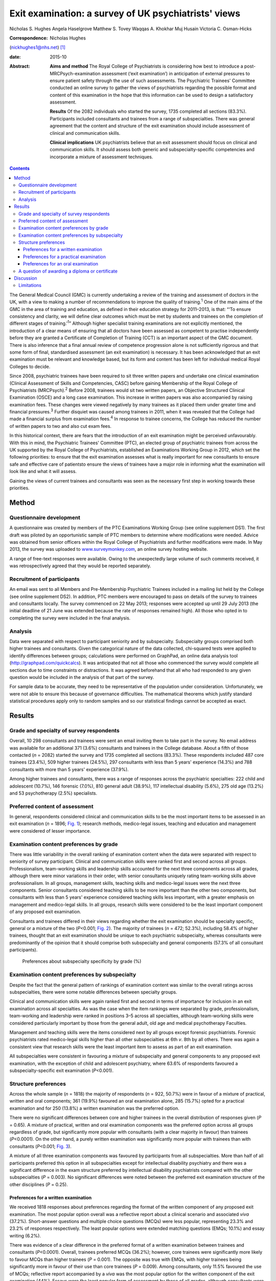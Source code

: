 =====================================================
Exit examination: a survey of UK psychiatrists' views
=====================================================



Nicholas S. Hughes
Angela Haselgrove
Matthew S. Tovey
Waqqas A. Khokhar
Muj Husain
Victoria C. Osman-Hicks

:Correspondence: Nicholas Hughes
(nickhughes1@nhs.net)  [1]_

:date: 2015-10

:Abstract:
   **Aims and method** The Royal College of Psychiatrists is considering
   how best to introduce a post-MRCPsych-examination assessment (‘exit
   examination’) in anticipation of external pressures to ensure patient
   safety through the use of such assessments. The Psychiatric Trainees'
   Committee conducted an online survey to gather the views of
   psychiatrists regarding the possible format and content of this
   examination in the hope that this information can be used to design a
   satisfactory assessment.

   **Results** Of the 2082 individuals who started the survey, 1735
   completed all sections (83.3%). Participants included consultants and
   trainees from a range of subspecialties. There was general agreement
   that the content and structure of the exit examination should include
   assessment of clinical and communication skills.

   **Clinical implications** UK psychiatrists believe that an exit
   assessment should focus on clinical and communication skills. It
   should assess both generic and subspecialty-specific competencies and
   incorporate a mixture of assessment techniques.


.. contents::
   :depth: 3
..

The General Medical Council (GMC) is currently undertaking a review of
the training and assessment of doctors in the UK, with a view to making
a number of recommendations to improve the quality of
training.\ :sup:`1` One of the main aims of the GMC in the area of
training and education, as defined in their education strategy for
2011–2013, is that: “‘To ensure consistency and clarity, we will define
clear outcomes which must be met by students and trainees on the
completion of different stages of training.’\ :sup:`1`” Although higher
specialist training examinations are not explicitly mentioned, the
introduction of a clear means of ensuring that all doctors have been
assessed as competent to practise independently before they are granted
a Certificate of Completion of Training (CCT) is an important aspect of
the GMC document. There is also inference that a final annual review of
competence progression alone is not sufficiently rigorous and that some
form of final, standardised assessment (an exit examination) is
necessary. It has been acknowledged that an exit examination must be
relevant and knowledge based, but its form and content has been left for
individual medical Royal Colleges to decide.

Since 2008, psychiatric trainees have been required to sit three written
papers and undertake one clinical examination (Clinical Assessment of
Skills and Competencies, CASC) before gaining Membership of the Royal
College of Psychiatrists (MRCPsych).\ :sup:`2` Before 2008, trainees
would sit two written papers, an Objective Structured Clinical
Examination (OSCE) and a long case examination. This increase in written
papers was also accompanied by raising examination fees. These changes
were viewed negatively by many trainees as it placed them under greater
time and financial pressures.\ :sup:`3` Further disquiet was caused
among trainees in 2011, when it was revealed that the College had made a
financial surplus from examination fees.\ :sup:`4` In response to
trainee concerns, the College has reduced the number of written papers
to two and also cut exam fees.

In this historical context, there are fears that the introduction of an
exit examination might be perceived unfavourably. With this in mind, the
Psychiatric Trainees' Committee (PTC), an elected group of psychiatric
trainees from across the UK supported by the Royal College of
Psychiatrists, established an Examinations Working Group in 2012, which
set the following priorities: to ensure that the exit examination
assesses what is really important for new consultants to ensure safe and
effective care of patientsto ensure the views of trainees have a major
role in informing what the examination will look like and what it will
assess.

Gaining the views of current trainees and consultants was seen as the
necessary first step in working towards these priorities.

.. _S1:

Method
======

.. _S2:

Questionnaire development
-------------------------

A questionnaire was created by members of the PTC Examinations Working
Group (see online supplement DS1). The first draft was piloted by an
opportunistic sample of PTC members to determine where modifications
were needed. Advice was obtained from senior officers within the Royal
College of Psychiatrists and further modifications were made. In May
2013, the survey was uploaded to
`www.surveymonkey.com <www.surveymonkey.com>`__, an online survey
hosting website.

A range of free-text responses were available. Owing to the unexpectedly
large volume of such comments received, it was retrospectively agreed
that they would be reported separately.

.. _S3:

Recruitment of participants
---------------------------

An email was sent to all Members and Pre-Membership Psychiatric Trainees
included in a mailing list held by the College (see online supplement
DS2). In addition, PTC members were encouraged to pass on details of the
survey to trainees and consultants locally. The survey commenced on 22
May 2013; responses were accepted up until 29 July 2013 (the initial
deadline of 21 June was extended because the rate of responses remained
high). All those who opted in to completing the survey were included in
the final analysis.

.. _S4:

Analysis
--------

Data were separated with respect to participant seniority and by
subspecialty. Subspecialty groups comprised both higher trainees and
consultants. Given the categorical nature of the data collected,
chi-squared tests were applied to identify differences between groups;
calculations were performed on GraphPad, an online data analysis tool
(http://graphpad.com/quickcalcs). It was anticipated that not all those
who commenced the survey would complete all sections due to time
constraints or distractions. It was agreed beforehand that all who had
responded to any given question would be included in the analysis of
that part of the survey.

For sample data to be accurate, they need to be representative of the
population under consideration. Unfortunately, we were not able to
ensure this because of governance difficulties. The mathematical
theorems which justify standard statistical procedures apply only to
random samples and so our statistical findings cannot be accepted as
exact.

.. _S5:

Results
=======

.. _S6:

Grade and specialty of survey respondents
-----------------------------------------

Overall, 10 298 consultants and trainees were sent an email inviting
them to take part in the survey. No email address was available for an
additional 371 (3.6%) consultants and trainees in the College database.
About a fifth of those contacted (*n* = 2082) started the survey and
1735 completed all sections (83.3%). These respondents included 487 core
trainees (23.4%), 509 higher trainees (24.5%), 297 consultants with less
than 5 years' experience (14.3%) and 788 consultants with more than 5
years' experience (37.9%).

Among higher trainees and consultants, there was a range of responses
across the psychiatric specialties: 222 child and adolescent (10.7%),
146 forensic (7.0%), 810 general adult (38.9%), 117 intellectual
disability (5.6%), 275 old age (13.2%) and 53 psychotherapy (2.5%)
specialists.

.. _S7:

Preferred content of assessment
-------------------------------

In general, respondents considered clinical and communication skills to
be the most important items to be assessed in an exit examination (*n* =
1896; `Fig. 1 <#F1>`__); research methods, medico-legal issues, teaching
and education and management were considered of lesser importance.

.. figure:: 255f1
   :alt: Mean ranking score of exam content components across all survey
   participants (lower score indicates stronger preference); *n* = 1896.
   :name: F1

   Mean ranking score of exam content components across all survey
   participants (lower score indicates stronger preference); *n* = 1896.

.. _S8:

Examination content preferences by grade
----------------------------------------

There was little variability in the overall ranking of examination
content when the data were separated with respect to seniority of survey
participant. Clinical and communication skills were ranked first and
second across all groups. Professionalism, team-working skills and
leadership skills accounted for the next three components across all
grades, although there were minor variations in their order, with senior
consultants uniquely rating team-working skills above professionalism.
In all groups, management skills, teaching skills and medico-legal
issues were the next three components. Senior consultants considered
teaching skills to be more important than the other two components, but
consultants with less than 5 years' experience considered teaching
skills less important, with a greater emphasis on management and
medico-legal skills. In all groups, research skills were considered to
be the least important component of any proposed exit examination.

Consultants and trainees differed in their views regarding whether the
exit examination should be specialty specific, general or a mixture of
the two (*P*\ <0.001; `Fig. 2 <#F2>`__). The majority of trainees (*n* =
472; 52.3%), including 58.4% of higher trainees, thought that an exit
examination should be unique to each psychiatric subspecialty, whereas
consultants were predominantly of the opinion that it should comprise
both subspecialty and general components (57.3% of all consultant
participants).

.. figure:: 256f2
   :alt: Preferences about subspecialty specificity by grade (%)
   :name: F2

   Preferences about subspecialty specificity by grade (%)

.. _S9:

Examination content preferences by subspecialty
-----------------------------------------------

Despite the fact that the general pattern of rankings of examination
content was similar to the overall ratings across subspecialties, there
were some notable differences between specialty groups.

Clinical and communication skills were again ranked first and second in
terms of importance for inclusion in an exit examination across all
specialties. As was the case when the item rankings were separated by
grade, professionalism, team-working and leadership were ranked in
positions 3–5 across all specialties, although team-working skills were
considered particularly important by those from the general adult, old
age and medical psychotherapy Faculties.

Management and teaching skills were the items considered next by all
groups except forensic psychiatrists. Forensic psychiatrists rated
medico-legal skills higher than all other subspecialties at 6th *v*. 8th
by all others. There was again a consistent view that research skills
were the least important item to assess as part of an exit examination.

All subspecialties were consistent in favouring a mixture of
subspecialty and general components to any proposed exit examination,
with the exception of child and adolescent psychiatry, where 63.6% of
respondents favoured a subspecialty-specific exit examination
(*P*\ <0.001).

.. _S10:

Structure preferences
---------------------

Across the whole sample (*n* = 1818) the majority of respondents (*n* =
922, 50.7%) were in favour of a mixture of practical, written and oral
components; 361 (19.9%) favoured an oral examination alone, 285 (15.7%)
opted for a practical examination and for 250 (13.8%) a written
examination was the preferred option.

There were no significant differences between core and higher trainees
in the overall distribution of responses given (*P* = 0.65). A mixture
of practical, written and oral examination components was the preferred
option across all groups regardless of grade, but significantly more
popular with consultants (with a clear majority in favour) than trainees
(*P*\ <0.0001). On the other hand, a purely written examination was
significantly more popular with trainees than with consultants
(*P*\ <0.001; `Fig. 3 <#F3>`__).

.. figure:: 257f3
   :alt: Percentage of respondents preferring each type of exit
   examination structure by grade.
   :name: F3

   Percentage of respondents preferring each type of exit examination
   structure by grade.

A mixture of all three examination components was favoured by
participants from all subspecialties. More than half of all participants
preferred this option in all subspecialties except for intellectual
disability psychiatry and there was a significant difference in the exam
structure preferred by intellectual disability psychiatrists compared
with the other subspecialties (*P* = 0.003). No significant differences
were noted between the preferred exit examination structure of the other
disciplines (*P* = 0.25).

.. _S11:

Preferences for a written examination
~~~~~~~~~~~~~~~~~~~~~~~~~~~~~~~~~~~~~

We received 1818 responses about preferences regarding the format of the
written component of any proposed exit examination. The most popular
option overall was a reflective report about a clinical scenario and
associated *viva* (37.2%). Short-answer questions and multiple choice
questions (MCQs) were less popular, representing 23.3% and 23.2% of
responses respectively. The least popular options were extended matching
questions (EMQs; 10.1%) and essay writing (6.2%).

There was evidence of a clear difference in the preferred format of a
written examination between trainees and consultants (*P*\ <0.0001).
Overall, trainees preferred MCQs (36.2%); however, core trainees were
significantly more likely to favour MCQs than higher trainees (*P* =
0.001). The opposite was true with EMQs, with higher trainees being
significantly more in favour of their use than core trainees (*P* =
0.009). Among consultants, only 11.5% favoured the use of MCQs;
reflective report accompanied by a *viva* was the most popular option
for the written component of the exit examination (44%). Essays were the
least popular form of assessment by those of all grades, although
consultants were nevertheless significantly more in favour of their use
than trainees (*P* = 0.007).

There was a significant difference in views about how written
examination components should be structured across the subspecialties
(*P* = 0.001). Significantly more psychotherapists (*n* = 31, 70.5%)
preferred the use of reflective writing and an associated *viva* than
the other subspecialties (*P*\ <0.0001). Excluding psychotherapy, there
were no significant differences between subspecialties regarding their
views about the use of MCQs (*P* = 0.98), EMQs (*P* = 0.1), brief
assessment questions (*P* = 0.12) and essay writing (*P* = 0.21). There
was evidence of a significant difference with regard to views about
reflective practice (*P* = 0.03): this was popular among intellectual
disability psychiatrists (48.1%) yet less favoured by forensic
psychiatrists (30.1%).

.. _S12:

Preferences for a practical examination
~~~~~~~~~~~~~~~~~~~~~~~~~~~~~~~~~~~~~~~

For two-thirds of respondents (*n* = 1197, 65.8%) assessments in the
workplace (workplace-based assessments, WPBAs) were the preferred option
for a practical examination; 621 (34.2%) were more in favour of the OSCE
format. Higher and core trainees expressed a strong preference for the
use of WPBAs over OSCEs, with a strong preference in both groups (80% of
higher trainees (*n* = 353) and 80.4% of core trainees (*n* = 336)).
Consultant psychiatrists favoured WPBAs over OSCEs and no significant
difference between less experienced and more experienced consultants was
found (*n* = 147, 58.1% *v. n* = 361, 51.1%; *P* = 0.067). On the other
hand, there was greater support among trainee psychiatrists for WPBAs
than among consultants (*n* = 689, 80.2% *v. n* = 508, 53.0%); this was
a highly significant difference (*P*\ <0.0001).

.. _S13:

Preferences for an oral examination
~~~~~~~~~~~~~~~~~~~~~~~~~~~~~~~~~~~

Across all participants in the survey (*n* = 1818), 677 (37.2%)
considered a structured *viva* to be the best option for an oral
examination; 434 (23.9%) chose patient management problems (PMPs) and
707 (38.9%) opted for a combination of the two. There was no significant
difference between the views of core and higher trainees (*P* = 0.38),
who overall favoured the use of a structured *viva* alone (334 of 859
responses, 38.9%). Among consultants, the most popular type of oral
examination was a combination of both structured *viva* and PMPs (427 of
959 responses, 44.5%), with no difference between consultants with more
than 5 or less than 5 years' experience (*P* = 0.79). There was,
however, a significant difference in the consultants' and trainees'
preferences regarding any proposed oral exit examination components
(*P*\ <0.0001).

A mixture of PMPs and structured *viva* was the most popular oral
examination structure for specialists in child and adolescent psychiatry
(43.1%, *n* = 197), forensic psychiatry (45.9%, *n* = 133), general
adult psychiatry (40.8%, *n* = 701) and intellectual disability
psychiatry (42.6%, *n* = 108). Specialists in old age psychiatry and
psychotherapy both preferred a structured *viva* alone (43.6%, *n* = 243
and 36.4%, *n* = 44). The differences between specialty groups did not
reach statistical significance (*P* = 0.39).

.. _S14:

A question of awarding a diploma or certificate
-----------------------------------------------

Across the whole sample, there was a small majority in favour of
awarding a certificate or diploma for any proposed exit examination
(50.2%, *n* = 1818); 10.3% were against and 39.5% were unsure or
considered this matter unimportant. The numbers decreased with
seniority, with 61% (*n* = 418) of core trainees, 56.5% (*n* = 418) of
higher trainees, 45.5% (*n* = 253) of junior consultants and 41.5% (*n*
= 706) of senior consultants considering a diploma to be necessary
following successful completion of the proposed exit examination. The
views of trainees and consultants were significantly different
(*P*\ <0.0001).

.. _S15:

Discussion
==========

The prospect of an exit examination to be taken by all psychiatric
trainees before they are deemed eligible for a CCT is not new. Even
before most current psychiatric trainees were born, Kendell\ :sup:`5`
wrote of his disapproval regarding the possible introduction of an exit
examination at a time of major changes in the structure of postgraduate
medical education in the UK. Kendell identified potential problems,
including likely trainee dissatisfaction and the implications for
recruitment into psychiatry. He expressed particular concern about the
possible outcomes for those trainees who were unsuccessful in such exit
examinations.

In the early 1990s, after the publication of the Calman
report,\ :sup:`6` both the then president of the Royal College of
Psychiatrists\ :sup:`7` and the Collegiate Trainees Committee\ :sup:`8`
(the predecessor to the PTC) spoke out strongly against the possibility
of introduction of an exit examination.

Ten years ago, Tyrer & Oyebode\ :sup:`9` discussed the need for changes
to the College membership examinations. They acknowledged that political
and other external factors would continue to have an influence on how
doctors training to be psychiatrists would be assessed, predicting the
likelihood of an exit examination being introduced at some point in the
future. Around that time, major changes to the role and function of the
GMC were proposed following the publication of the 5th report of the
Shipman Inquiry\ :sup:`10` and an associated growing public interest in
the training and monitoring of doctors in the UK. In the intervening
decade, there have been a number of reports highlighting concerns about
patient safety and quality of care provided under the auspices of the
National Health Service.\ :sup:`11,12`

This paper presents one of the first psychiatry trainee- and
consultant-wide surveys into exit examination of UK psychiatrists. The
survey had a very large number of responses, giving insight into the
views of about 2000 consultants and trainees from across the country.
This no doubt reflects the understandable anxiety raised by the prospect
of an exit examination. Owing to the number of responses we received,
free-text comments were not included within this paper, nevertheless
they are likely to provide an invaluable range of views that will
further assist the College in ensuring that any future exit examination
reflects the views of the College members and pre-membership trainees.

It is perhaps surprising that clinical and communication skills were
considered the most important factors to be assessed, given that
previous studies have demonstrated that these are the areas in which
most new consultants feel relatively confident; resource management and
supervision have been shown as areas in which new consultants feel
underprepared by their training and might therefore be considered more
important to assess towards the end of training.\ :sup:`13` This may
reflect the fact that trainees consider an ‘examination’ to be a
concrete test of clinical or communication skill or knowledge and may
not have considered other assessments, such as reflective writing, to be
an ‘examination’. An example of such an alternative assessment is the
piloted Wessex advanced training professionalism programme.\ :sup:`14`

The degree to which an exit assessment should be generic for all
trainees or should concentrate on testing subspecialty-specific
knowledge varied significantly depending on the participant's status.
Trainees were significantly more in favour of subspecialty-specific
examinations, whereas consultants, particularly those with more
experience, favoured a greater mixture of general and specialty-specific
assessments. This may reflect the fact that on completion of the
MRCPsych examinations, trainees feel confident with general psychiatry
and that they consider a detailed knowledge of their subspecialty to be
the primary goal of higher training. Those with more experience may
value maintaining a broader skills base across the psychiatric
disciplines. However, the recent publication of the *Shape of Training*
review\ :sup:`15` and its suggestion of broad-based training and
post-Certificate of Specialty Training credentialing may complicate the
issue of both when this assessment should take place in training and
whether or not there is value in it being general across all psychiatric
subspecialties.

Overall, the participants leaned towards a mixture of several different
assessment styles for an exit examination. This finding could be
explained by a perception that multi-modal assessment techniques
increase the fairness, reliability and validity of an examination.
Concerns have been expressed in the past by both trainees and
consultants that changes made to psychiatric examinations (such as the
introduction of CASC in 2008) did little to improve the validity and
reliability of clinical examination.\ :sup:`16`

Exploration of views about the awarding of a diploma or similar
certificate following successful completion of the exit examination
revealed differences between trainees and consultants. A significant
majority of trainees thought that such a reward should be provided, yet
consultants differed markedly in their view. Given the potential
difficulties in marketing the introduction of an exit examination to
trainees, this difference in opinion might be something that the College
should consider carefully.

.. _S16:

Limitations
-----------

Despite the many strengths of this study, it is important to note that
in pursuit of a wide range of responses, we were obliged to accept a
number of methodological weaknesses that should be considered when
interpreting the results. A study of this type is difficult to undertake
in such a way as to encourage responses from a broad and representative
audience; one of our principal goals was to gain the views from as many
relevant individuals as possible. Given the subject investigated, it was
essential to allow anonymous responses to the survey and this further
limited our ability to control the recruitment of participants. Any
sampling technique that would ensure a more demonstrably representative
selection of views would have been associated with markedly fewer
participants and might have led to the study being unfeasible, because
of the difficulties in negotiating the relevant information governance
arrangements of the Royal College of Psychiatrists. On balance, we
agreed that the best way to obtain as representative a sample as
possible in an acceptably efficient fashion would be to accept all
responses from an open survey sent to all consultant psychiatrists and
trainees known to the College. Consultants comprised 70% of those who
were invited to participate, but only 52% of those who participated in
the survey. It is perhaps unsurprising that this study would be of
greater interest to those more likely to be directly affected by the
introduction of an exit examination, but the possibility of bias should
be borne in mind when considering results relating to the sample as a
whole. We anticipated that the concerns about randomisation were likely
to be magnified with regard to the data provided regarding the
subspecialties. However, after comparing the survey data with a
breakdown of the workforce as detailed in the most recently published
census of the College membership,\ :sup:`17` the distribution of survey
respondents and the census data were broadly similar with respect to
subspecialty, although the relatively small number of responses from
psychotherapy and intellectual disability consultants might make their
comments less representative.

In summary, this survey provides an interesting insight into the views
of a wide range of trainee and consultant psychiatrists on the nature of
any future exit examination. It suggests that overall trainee and
consultant psychiatrists consider that if introduced, an exit
examination should primarily focus on clinical and communication skills,
should assess both generic and subspecialty-specific skills, and should
be undertaken using a mixture of different assessment techniques.

.. [1]
   **Nicholas S. Hughes** (MA (Cantab), MB BChir, MRCPsych) is a
   specialty trainee year 6 in forensic psychiatry, Rohallion Clinic,
   NHS Tayside, and member of the Royal College of Psychiatrists
   Trainees' Committee (PTC). **Angela Haselgrove** (BA, MBChB,
   MRCPsych) is a locum consultant psychiatrist, Royal Edinburgh
   Hospital, NHS Lothian, and PTC member. **Matthew S. Tovey** (BMedSci,
   BM BS, MRCPsych) is a specialty trainee year 4 in forensic
   psychiatry, Reaside Clinic, Birmingham and Solihull Mental Health
   Foundation Trust, and PTC member. **Waqqas A. Khokhar** (MBBS, DMHS,
   MSc, MRCPsych) is a consultant general adult psychiatrist with
   Leicestershire Partnership NHS Trust and PTC member. **Muj Husain**
   (MA (Cantab), MB BChir, MRCPsych) is chair of the Academy of Medical
   Royal Colleges' Trainee Doctors' Group (ATDG) and in 2012–2013 was
   chair of PTC. **Victoria C. Osman-Hicks** (MBChB(Hons), MSc,
   MRCPsych, PGCertHE) is a specialty trainee year 6 in old age
   psychiatry, Southern Health Foundation Trust, and in 2012–2013 was
   PTC secretary
